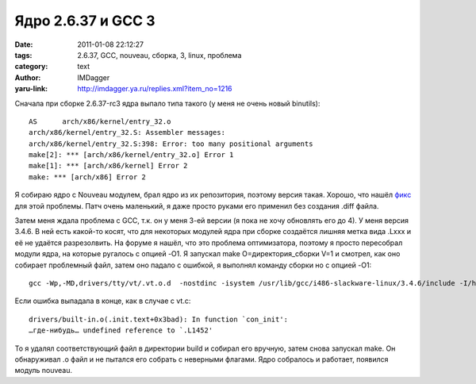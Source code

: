 Ядро 2.6.37 и GCC 3
===================
:date: 2011-01-08 22:12:27
:tags: 2.6.37, GCC, nouveau, сборка, 3, linux, проблема
:category: text
:author: IMDagger
:yaru-link: http://imdagger.ya.ru/replies.xml?item_no=1216

Сначала при сборке 2.6.37-rc3 ядра выпало типа такого (у меня не
очень новый binutils)::

        AS      arch/x86/kernel/entry_32.o
        arch/x86/kernel/entry_32.S: Assembler messages:
        arch/x86/kernel/entry_32.S:398: Error: too many positional arguments
        make[2]: *** [arch/x86/kernel/entry_32.o] Error 1
        make[1]: *** [arch/x86/kernel] Error 2
        make: *** [arch/x86] Error 2

Я собираю ядро с Nouveau модулем, брал ядро из их репозитория,
поэтому версия такая. Хорошо, что нашёл
`фикс <https://patchwork.kernel.org/patch/303952/>`__ для этой проблемы.
Патч очень маленький, я даже просто руками его применил без создания
.diff файла.

Затем меня ждала проблема с GCC, т.к. он у меня 3-ей версии (я пока
не хочу обновлять его до 4). У меня версия 3.4.6. В ней есть какой-то
косят, что для некоторых модулей ядра при сборке создаётся лишняя метка
вида .Lxxx и её не удаётся разрезолвить. На форуме я нашёл, что это
проблема оптимизатора, поэтому я просто пересобрал модули ядра, на
которые ругалось с опцией -O1. Я запускал make O=директория\_сборки V=1
и смотрел, как оно собирает проблемный файл, затем оно падало с ошибкой,
я выполнял команду сборки но с опцией -O1::

        gcc -Wp,-MD,drivers/tty/vt/.vt.o.d  -nostdinc -isystem /usr/lib/gcc/i486-slackware-linux/3.4.6/include -I/home/imdagger/linux-nouveau/linux-2.6/arch/x86/include -Iinclude  -I/home/imdagger/linux-nouveau/linux-2.6/include -include include/generated/autoconf.h  -I/home/imdagger/linux-nouveau/linux-2.6/drivers/tty/vt -Idrivers/tty/vt -D__KERNEL__ -Wall -Wundef -Wstrict-prototypes -Wno-trigraphs -fno-strict-aliasing -fno-common -Werror-implicit-function-declaration -Wno-format-security -fno-delete-null-pointer-checks -O1 -m32 -msoft-float -mregparm=3 -freg-struct-return -mpreferred-stack-boundary=2 -fno-unit-at-a-time -march=i686 -mtune=pentium4 -mtune=i686 -ffreestanding -DCONFIG_AS_CFI=1 -pipe -Wno-sign-compare -fno-asynchronous-unwind-tables -mno-sse -mno-mmx -mno-sse2 -mno-3dnow -fno-omit-frame-pointer -fno-optimize-sibling-calls -Wdeclaration-after-statement    -D"KBUILD_STR(s)=#s" -D"KBUILD_BASENAME=KBUILD_STR(vt)"  -D"KBUILD_MODNAME=KBUILD_STR(vt)" -c -o drivers/tty/vt/vt.o /home/imdagger/linux-nouveau/linux-2.6/drivers/tty/vt/vt.c

Если ошибка выпадала в конце, как в случае с vt.c::

    drivers/built-in.o(.init.text+0x3bad): In function `con_init':
    …где-нибудь… undefined reference to `.L1452'

То я удалял соответствующий файл в директории build и собирал его
вручную, затем снова запускал make. Он обнаруживал .o файл и не пытался
его собрать с неверными флагами. Ядро собралось и работает, появился
модуль nouveau.
